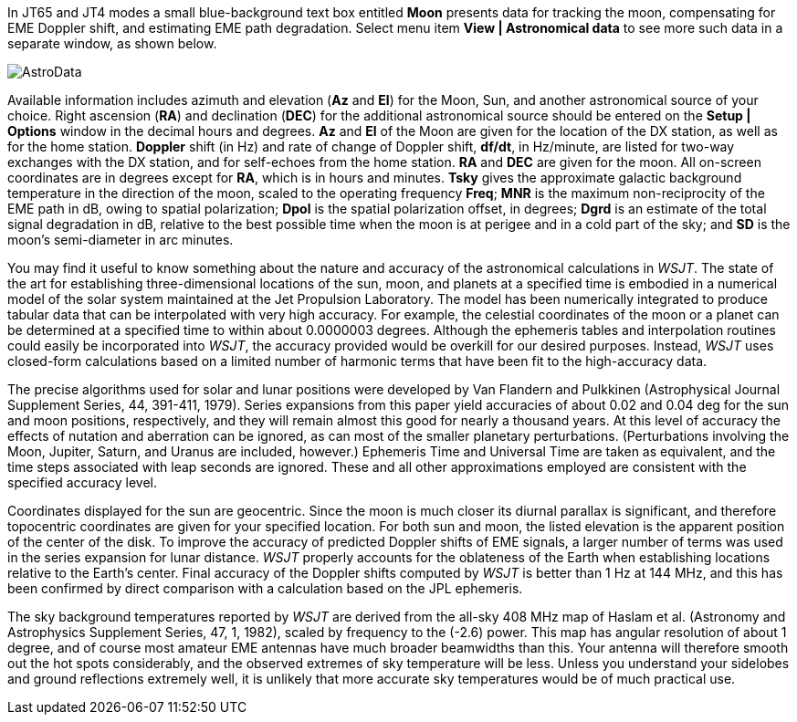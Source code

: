In JT65 and JT4 modes a small blue-background text box entitled *Moon*
presents data for tracking the moon, compensating for EME Doppler
shift, and estimating EME path degradation.  Select menu item *View |
Astronomical data* to see more such data in a separate window, as
shown below.

[[FigAstroData]]
image::images/AstroData.png[align="center"]

Available information includes azimuth and elevation (*Az* and *El*)
for the Moon, Sun, and another astronomical source of your choice.
Right ascension (*RA*) and declination (*DEC*) for the additional
astronomical source should be entered on the *Setup | Options* window
in the decimal hours and degrees.  *Az* and *El* of the Moon are given
for the location of the DX station, as well as for the home station.
*Doppler* shift (in Hz) and rate of change of Doppler shift, *df/dt*,
in Hz/minute, are listed for two-way exchanges with the DX station,
and for self-echoes from the home station. *RA* and *DEC* are given
for the moon.  All on-screen coordinates are in degrees except for
*RA*, which is in hours and minutes.  *Tsky* gives the approximate
galactic background temperature in the direction of the moon, scaled
to the operating frequency *Freq*; *MNR* is the maximum
non-reciprocity of the EME path in dB, owing to spatial polarization;
*Dpol* is the spatial polarization offset, in degrees; *Dgrd* is an
estimate of the total signal degradation in dB, relative to the best
possible time when the moon is at perigee and in a cold part of the
sky; and *SD* is the moon's semi-diameter in arc minutes.

You may find it useful to know something about the nature and accuracy
of the astronomical calculations in _WSJT_.  The state of the art for
establishing three-dimensional locations of the sun, moon, and planets
at a specified time is embodied in a numerical model of the solar
system maintained at the Jet Propulsion Laboratory.  The model has
been numerically integrated to produce tabular data that can be
interpolated with very high accuracy.  For example, the celestial
coordinates of the moon or a planet can be determined at a specified
time to within about 0.0000003 degrees.  Although the ephemeris tables
and interpolation routines could easily be incorporated into _WSJT_,
the accuracy provided would be overkill for our desired purposes.
Instead, _WSJT_ uses closed-form calculations based on a limited
number of harmonic terms that have been fit to the high-accuracy data.

The precise algorithms used for solar and lunar positions were
developed by Van Flandern and Pulkkinen (Astrophysical Journal
Supplement Series, 44, 391-411, 1979).  Series expansions from this
paper yield accuracies of about 0.02 and 0.04 deg for the sun and moon
positions, respectively, and they will remain almost this good for
nearly a thousand years.  At this level of accuracy the effects of
nutation and aberration can be ignored, as can most of the smaller
planetary perturbations. (Perturbations involving the Moon, Jupiter,
Saturn, and Uranus are included, however.)  Ephemeris Time and
Universal Time are taken as equivalent, and the time steps associated
with leap seconds are ignored.  These and all other approximations
employed are consistent with the specified accuracy level.

Coordinates displayed for the sun are geocentric.  Since the moon
is much closer its diurnal parallax is significant, and therefore
topocentric coordinates are given for your specified location.  For
both sun and moon, the listed elevation is the apparent position of
the center of the disk.  To improve the accuracy of predicted Doppler
shifts of EME signals, a larger number of terms was used in the series
expansion for lunar distance.  _WSJT_ properly accounts for the
oblateness of the Earth when establishing locations relative to the
Earth's center.  Final accuracy of the Doppler shifts computed by _WSJT_
is better than 1 Hz at 144 MHz, and this has been confirmed by direct
comparison with a calculation based on the JPL ephemeris.

The sky background temperatures reported by _WSJT_ are derived from the
all-sky 408 MHz map of Haslam et al. (Astronomy and Astrophysics
Supplement Series, 47, 1, 1982), scaled by frequency to the (-2.6)
power.  This map has angular resolution of about 1 degree, and of
course most amateur EME antennas have much broader beamwidths than
this.  Your antenna will therefore smooth out the hot spots
considerably, and the observed extremes of sky temperature will be
less.  Unless you understand your sidelobes and ground reflections
extremely well, it is unlikely that more accurate sky temperatures
would be of much practical use.

